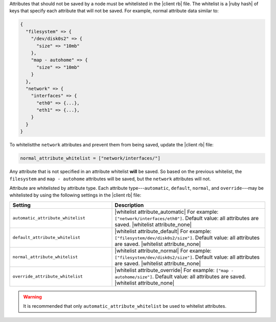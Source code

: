 .. The contents of this file are included in multiple topics.
.. This file should not be changed in a way that hinders its ability to appear in multiple documentation sets.

Attributes that should not be saved by a node must be whitelisted in the |client rb| file. The whitelist is a |ruby hash| of keys that specify each attribute that will not be saved. For example, normal attribute data similar to:

.. code-block:: javascript

   {
     "filesystem" => {
       "/dev/disk0s2" => {
         "size" => "10mb"
       },
       "map - autohome" => {
         "size" => "10mb"
       }
     },
     "network" => {
       "interfaces" => {
         "eth0" => {...},
         "eth1" => {...},
       }
     } 
   }

To whitelistthe ``network`` attributes and prevent them from being saved, update the |client rb| file:

.. code-block:: ruby

   normal_attribute_whitelist = ["network/interfaces/"]

Any attribute that is not specified in an attribute whitelist **will** be saved. So based on the previous whitelist, the ``filesystem`` and ``map - autohome`` attributes will be saved, but the ``network`` attributes will not.

Attribute are whitelisted by attribute type. Each attribute type---``automatic``, ``default``, ``normal``, and ``override``---may be whitelisted by using the following settings in the |client rb| file:

.. list-table::
   :widths: 200 300
   :header-rows: 1

   * - Setting
     - Description
   * - ``automatic_attribute_whitelist``
     - |whitelist attribute_automatic| For example: ``["network/interfaces/eth0"]``. Default value: all attributes are saved. |whitelist attribute_none|
   * - ``default_attribute_whitelist``
     - |whitelist attribute_default| For example: ``["filesystem/dev/disk0s2/size"]``. Default value: all attributes are saved. |whitelist attribute_none|
   * - ``normal_attribute_whitelist``
     - |whitelist attribute_normal| For example: ``["filesystem/dev/disk0s2/size"]``. Default value: all attributes are saved. |whitelist attribute_none|
   * - ``override_attribute_whitelist``
     - |whitelist attribute_override| For example: ``["map - autohome/size"]``. Default value: all attributes are saved. |whitelist attribute_none|

.. warning:: It is recommended that only ``automatic_attribute_whitelist`` be used to whitelist attributes.

